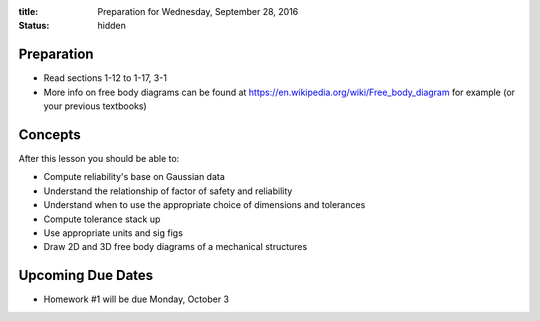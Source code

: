 :title: Preparation for Wednesday, September 28, 2016
:status: hidden

Preparation
===========

- Read sections 1-12 to 1-17, 3-1
- More info on free body diagrams can be found at
  https://en.wikipedia.org/wiki/Free_body_diagram for example (or your previous
  textbooks)

Concepts
========

After this lesson you should be able to:

- Compute reliability's base on Gaussian data
- Understand the relationship of factor of safety and reliability
- Understand when to use the appropriate choice of dimensions and tolerances
- Compute tolerance stack up
- Use appropriate units and sig figs
- Draw 2D and 3D free body diagrams of a mechanical structures

Upcoming Due Dates
==================

- Homework #1 will be due Monday, October 3
